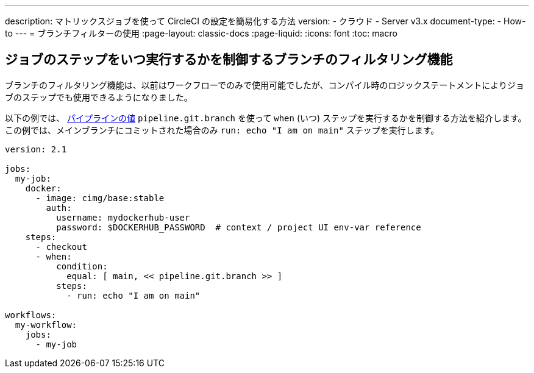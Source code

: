 ---

description: マトリックスジョブを使って CircleCI の設定を簡易化する方法
version:
- クラウド
- Server v3.x
document-type:
- How-to
---
= ブランチフィルターの使用
:page-layout: classic-docs
:page-liquid:
:icons: font
:toc: macro

:toc-title:

[#branch-filtering-for-job-steps]
== ジョブのステップをいつ実行するかを制御するブランチのフィルタリング機能

ブランチのフィルタリング機能は、以前はワークフローでのみで使用可能でしたが、コンパイル時のロジックステートメントによりジョブのステップでも使用できるようになりました。

以下の例では、 <<pipeline-variables#pipeline-values,パイプラインの値>> `pipeline.git.branch` を使って `when` (いつ) ステップを実行するかを制御する方法を紹介します。 この例では、メインブランチにコミットされた場合のみ `run: echo "I am on main"` ステップを実行します。

```yaml
version: 2.1

jobs:
  my-job:
    docker:
      - image: cimg/base:stable
        auth:
          username: mydockerhub-user
          password: $DOCKERHUB_PASSWORD  # context / project UI env-var reference
    steps:
      - checkout
      - when:
          condition:
            equal: [ main, << pipeline.git.branch >> ]
          steps:
            - run: echo "I am on main"

workflows:
  my-workflow:
    jobs:
      - my-job
```